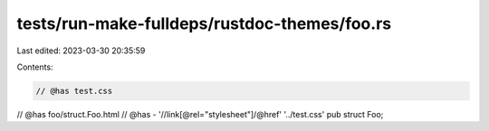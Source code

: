 tests/run-make-fulldeps/rustdoc-themes/foo.rs
=============================================

Last edited: 2023-03-30 20:35:59

Contents:

.. code-block:: rs

    // @has test.css
// @has foo/struct.Foo.html
// @has - '//link[@rel="stylesheet"]/@href' '../test.css'
pub struct Foo;


